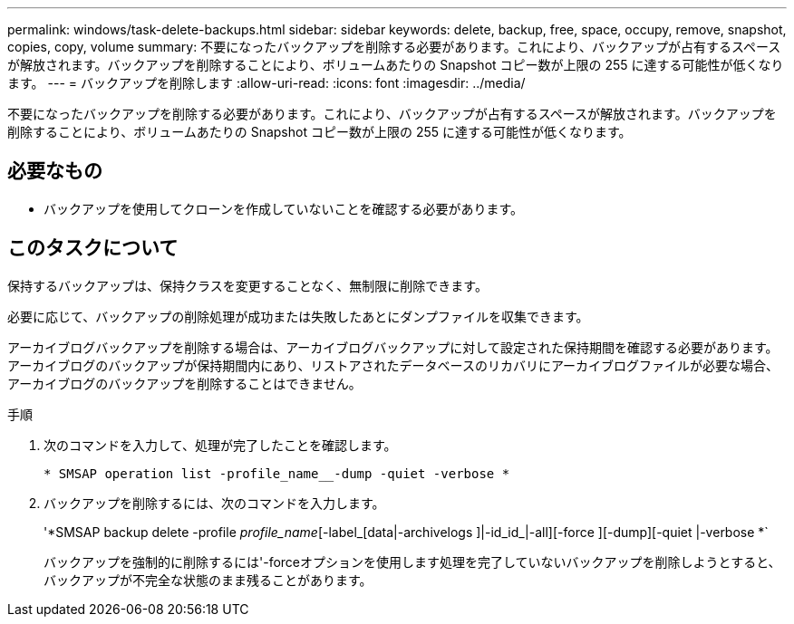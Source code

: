 ---
permalink: windows/task-delete-backups.html 
sidebar: sidebar 
keywords: delete, backup, free, space, occupy, remove, snapshot, copies, copy, volume 
summary: 不要になったバックアップを削除する必要があります。これにより、バックアップが占有するスペースが解放されます。バックアップを削除することにより、ボリュームあたりの Snapshot コピー数が上限の 255 に達する可能性が低くなります。 
---
= バックアップを削除します
:allow-uri-read: 
:icons: font
:imagesdir: ../media/


[role="lead"]
不要になったバックアップを削除する必要があります。これにより、バックアップが占有するスペースが解放されます。バックアップを削除することにより、ボリュームあたりの Snapshot コピー数が上限の 255 に達する可能性が低くなります。



== 必要なもの

* バックアップを使用してクローンを作成していないことを確認する必要があります。




== このタスクについて

保持するバックアップは、保持クラスを変更することなく、無制限に削除できます。

必要に応じて、バックアップの削除処理が成功または失敗したあとにダンプファイルを収集できます。

アーカイブログバックアップを削除する場合は、アーカイブログバックアップに対して設定された保持期間を確認する必要があります。アーカイブログのバックアップが保持期間内にあり、リストアされたデータベースのリカバリにアーカイブログファイルが必要な場合、アーカイブログのバックアップを削除することはできません。

.手順
. 次のコマンドを入力して、処理が完了したことを確認します。
+
`* SMSAP operation list -profile_name__-dump -quiet -verbose *`

. バックアップを削除するには、次のコマンドを入力します。
+
'*SMSAP backup delete -profile _profile_name_[-label_[data|-archivelogs ]|-id_id_|-all][-force ][-dump][-quiet |-verbose *`

+
バックアップを強制的に削除するには'-forceオプションを使用します処理を完了していないバックアップを削除しようとすると、バックアップが不完全な状態のまま残ることがあります。


